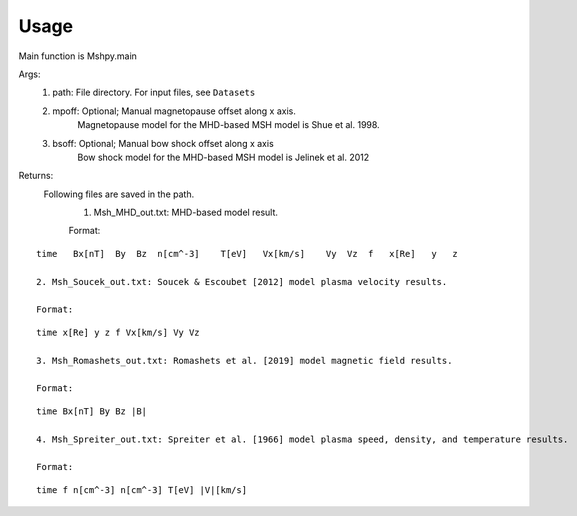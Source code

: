 Usage
-----------------------------------------

Main function is Mshpy.main

Args:
    1. path: File directory. For input files, see ``Datasets``
    2. mpoff: Optional; Manual magnetopause offset along x axis.
        Magnetopause model for the MHD-based MSH model is Shue et al. 1998.
    3. bsoff: Optional; Manual bow shock offset along x axis
        Bow shock model for the MHD-based MSH model is Jelinek et al. 2012

Returns:
    Following files are saved in the path.
        1. Msh_MHD_out.txt: MHD-based model result.
        
        Format:
::    

        time   Bx[nT]  By  Bz  n[cm^-3]    T[eV]   Vx[km/s]    Vy  Vz  f   x[Re]   y   z
        
        2. Msh_Soucek_out.txt: Soucek & Escoubet [2012] model plasma velocity results.
        
        Format:
::

        time x[Re] y z f Vx[km/s] Vy Vz
        
        3. Msh_Romashets_out.txt: Romashets et al. [2019] model magnetic field results.
        
        Format:
::

        time Bx[nT] By Bz |B|
        
        4. Msh_Spreiter_out.txt: Spreiter et al. [1966] model plasma speed, density, and temperature results.
        
        Format:
:: 

        time f n[cm^-3] n[cm^-3] T[eV] |V|[km/s]
